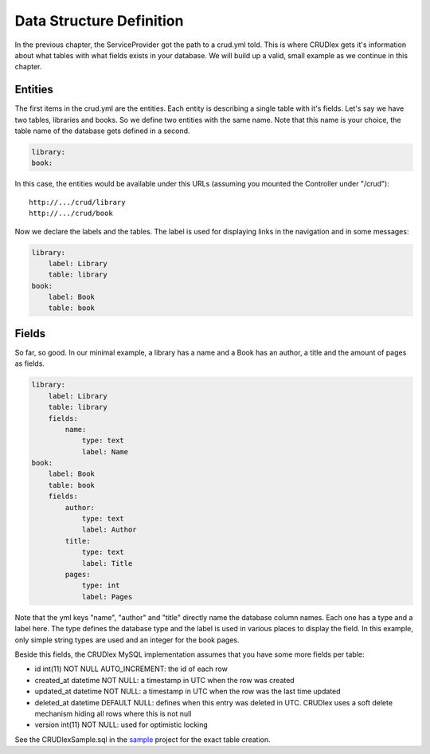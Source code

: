 Data Structure Definition
=========================

In the previous chapter, the ServiceProvider got the path to a crud.yml
told. This is where CRUDlex gets it's information about what tables with what
fields exists in your database. We will build up a valid, small example as we
continue in this chapter.

--------
Entities
--------

The first items in the crud.yml are the entities. Each entity is describing a
single table with it's fields. Let's say we have two tables, libraries and
books. So we define two entities with the same name. Note that this name is
your choice, the table name of the database gets defined in a second.

.. code-block:: yaml

    library:
    book:

In this case, the entities would be available under this URLs (assuming you
mounted the Controller under "/crud")::

    http://.../crud/library
    http://.../crud/book

Now we declare the labels and the tables. The label is used for displaying
links in the navigation and in some messages:

.. code-block:: yaml

    library:
        label: Library
        table: library
    book:
        label: Book
        table: book

------
Fields
------

So far, so good. In our minimal example, a library has a name and a Book has
an author, a title and the amount of pages as fields.

.. code-block:: yaml

    library:
        label: Library
        table: library
        fields:
            name:
                type: text
                label: Name
    book:
        label: Book
        table: book
        fields:
            author:
                type: text
                label: Author
            title:
                type: text
                label: Title
            pages:
                type: int
                label: Pages

Note that the yml keys "name", "author" and "title" directly name the database
column names. Each one has a type and a label here. The type defines the
database type and the label is used in various places to display the field. In
this example, only simple string types are used and an integer for the book
pages.

Beside this fields, the CRUDlex MySQL implementation assumes that you have some
more fields per table:

* id int(11) NOT NULL AUTO_INCREMENT: the id of each row
* created_at datetime NOT NULL: a timestamp in UTC when the row was created
* updated_at datetime NOT NULL: a timestamp in UTC when the row was the last time
  updated
* deleted_at datetime DEFAULT NULL: defines when this entry was deleted in UTC.
  CRUDlex uses a soft delete mechanism hiding all rows where this is not null
* version int(11) NOT NULL: used for optimistic locking

See the CRUDlexSample.sql in the `sample <https://github.com/philiplb/CRUDlexSample>`_
project for the exact table creation.
